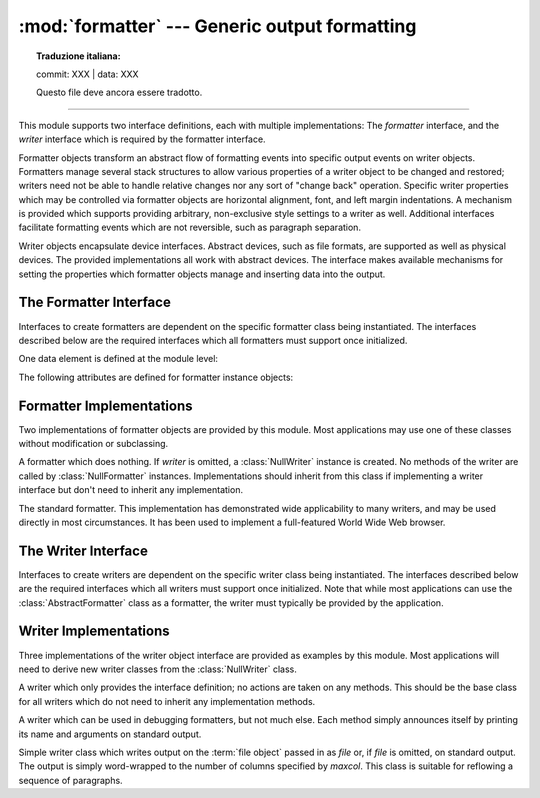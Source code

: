 :mod:`formatter` --- Generic output formatting
==============================================


.. topic:: Traduzione italiana:

   commit: XXX | data: XXX

   Questo file deve ancora essere tradotto.


.. module:: formatter
   :synopsis: Generic output formatter and device interface.
   :deprecated:

.. deprecated:: 3.4
   Due to lack of usage, the formatter module has been deprecated.

--------------

This module supports two interface definitions, each with multiple
implementations: The *formatter* interface, and the *writer* interface which is
required by the formatter interface.

Formatter objects transform an abstract flow of formatting events into specific
output events on writer objects.  Formatters manage several stack structures to
allow various properties of a writer object to be changed and restored; writers
need not be able to handle relative changes nor any sort of "change back"
operation.  Specific writer properties which may be controlled via formatter
objects are horizontal alignment, font, and left margin indentations.  A
mechanism is provided which supports providing arbitrary, non-exclusive style
settings to a writer as well.  Additional interfaces facilitate formatting
events which are not reversible, such as paragraph separation.

Writer objects encapsulate device interfaces.  Abstract devices, such as file
formats, are supported as well as physical devices.  The provided
implementations all work with abstract devices.  The interface makes available
mechanisms for setting the properties which formatter objects manage and
inserting data into the output.


.. _formatter-interface:

The Formatter Interface
-----------------------

Interfaces to create formatters are dependent on the specific formatter class
being instantiated.  The interfaces described below are the required interfaces
which all formatters must support once initialized.

One data element is defined at the module level:


.. data:: AS_IS

   Value which can be used in the font specification passed to the ``push_font()``
   method described below, or as the new value to any other ``push_property()``
   method.  Pushing the ``AS_IS`` value allows the corresponding ``pop_property()``
   method to be called without having to track whether the property was changed.

The following attributes are defined for formatter instance objects:


.. attribute:: formatter.writer

   The writer instance with which the formatter interacts.


.. method:: formatter.end_paragraph(blanklines)

   Close any open paragraphs and insert at least *blanklines* before the next
   paragraph.


.. method:: formatter.add_line_break()

   Add a hard line break if one does not already exist.  This does not break the
   logical paragraph.


.. method:: formatter.add_hor_rule(*args, **kw)

   Insert a horizontal rule in the output.  A hard break is inserted if there is
   data in the current paragraph, but the logical paragraph is not broken.  The
   arguments and keywords are passed on to the writer's :meth:`send_line_break`
   method.


.. method:: formatter.add_flowing_data(data)

   Provide data which should be formatted with collapsed whitespace. Whitespace
   from preceding and successive calls to :meth:`add_flowing_data` is considered as
   well when the whitespace collapse is performed.  The data which is passed to
   this method is expected to be word-wrapped by the output device.  Note that any
   word-wrapping still must be performed by the writer object due to the need to
   rely on device and font information.


.. method:: formatter.add_literal_data(data)

   Provide data which should be passed to the writer unchanged. Whitespace,
   including newline and tab characters, are considered legal in the value of
   *data*.


.. method:: formatter.add_label_data(format, counter)

   Insert a label which should be placed to the left of the current left margin.
   This should be used for constructing bulleted or numbered lists.  If the
   *format* value is a string, it is interpreted as a format specification for
   *counter*, which should be an integer. The result of this formatting becomes the
   value of the label; if *format* is not a string it is used as the label value
   directly. The label value is passed as the only argument to the writer's
   :meth:`send_label_data` method.  Interpretation of non-string label values is
   dependent on the associated writer.

   Format specifications are strings which, in combination with a counter value,
   are used to compute label values.  Each character in the format string is copied
   to the label value, with some characters recognized to indicate a transform on
   the counter value.  Specifically, the character ``'1'`` represents the counter
   value formatter as an Arabic number, the characters ``'A'`` and ``'a'``
   represent alphabetic representations of the counter value in upper and lower
   case, respectively, and ``'I'`` and ``'i'`` represent the counter value in Roman
   numerals, in upper and lower case.  Note that the alphabetic and roman
   transforms require that the counter value be greater than zero.


.. method:: formatter.flush_softspace()

   Send any pending whitespace buffered from a previous call to
   :meth:`add_flowing_data` to the associated writer object.  This should be called
   before any direct manipulation of the writer object.


.. method:: formatter.push_alignment(align)

   Push a new alignment setting onto the alignment stack.  This may be
   :const:`AS_IS` if no change is desired.  If the alignment value is changed from
   the previous setting, the writer's :meth:`new_alignment` method is called with
   the *align* value.


.. method:: formatter.pop_alignment()

   Restore the previous alignment.


.. method:: formatter.push_font((size, italic, bold, teletype))

   Change some or all font properties of the writer object.  Properties which are
   not set to :const:`AS_IS` are set to the values passed in while others are
   maintained at their current settings.  The writer's :meth:`new_font` method is
   called with the fully resolved font specification.


.. method:: formatter.pop_font()

   Restore the previous font.


.. method:: formatter.push_margin(margin)

   Increase the number of left margin indentations by one, associating the logical
   tag *margin* with the new indentation.  The initial margin level is ``0``.
   Changed values of the logical tag must be true values; false values other than
   :const:`AS_IS` are not sufficient to change the margin.


.. method:: formatter.pop_margin()

   Restore the previous margin.


.. method:: formatter.push_style(*styles)

   Push any number of arbitrary style specifications.  All styles are pushed onto
   the styles stack in order.  A tuple representing the entire stack, including
   :const:`AS_IS` values, is passed to the writer's :meth:`new_styles` method.


.. method:: formatter.pop_style(n=1)

   Pop the last *n* style specifications passed to :meth:`push_style`.  A tuple
   representing the revised stack, including :const:`AS_IS` values, is passed to
   the writer's :meth:`new_styles` method.


.. method:: formatter.set_spacing(spacing)

   Set the spacing style for the writer.


.. method:: formatter.assert_line_data(flag=1)

   Inform the formatter that data has been added to the current paragraph
   out-of-band.  This should be used when the writer has been manipulated
   directly.  The optional *flag* argument can be set to false if the writer
   manipulations produced a hard line break at the end of the output.


.. _formatter-impls:

Formatter Implementations
-------------------------

Two implementations of formatter objects are provided by this module. Most
applications may use one of these classes without modification or subclassing.


.. class:: NullFormatter(writer=None)

   A formatter which does nothing.  If *writer* is omitted, a :class:`NullWriter`
   instance is created.  No methods of the writer are called by
   :class:`NullFormatter` instances.  Implementations should inherit from this
   class if implementing a writer interface but don't need to inherit any
   implementation.


.. class:: AbstractFormatter(writer)

   The standard formatter.  This implementation has demonstrated wide applicability
   to many writers, and may be used directly in most circumstances.  It has been
   used to implement a full-featured World Wide Web browser.


.. _writer-interface:

The Writer Interface
--------------------

Interfaces to create writers are dependent on the specific writer class being
instantiated.  The interfaces described below are the required interfaces which
all writers must support once initialized. Note that while most applications can
use the :class:`AbstractFormatter` class as a formatter, the writer must
typically be provided by the application.


.. method:: writer.flush()

   Flush any buffered output or device control events.


.. method:: writer.new_alignment(align)

   Set the alignment style.  The *align* value can be any object, but by convention
   is a string or ``None``, where ``None`` indicates that the writer's "preferred"
   alignment should be used. Conventional *align* values are ``'left'``,
   ``'center'``, ``'right'``, and ``'justify'``.


.. method:: writer.new_font(font)

   Set the font style.  The value of *font* will be ``None``, indicating that the
   device's default font should be used, or a tuple of the form ``(size,
   italic, bold, teletype)``.  Size will be a string indicating the size of
   font that should be used; specific strings and their interpretation must be
   defined by the application.  The *italic*, *bold*, and *teletype* values are
   Boolean values specifying which of those font attributes should be used.


.. method:: writer.new_margin(margin, level)

   Set the margin level to the integer *level* and the logical tag to *margin*.
   Interpretation of the logical tag is at the writer's discretion; the only
   restriction on the value of the logical tag is that it not be a false value for
   non-zero values of *level*.


.. method:: writer.new_spacing(spacing)

   Set the spacing style to *spacing*.


.. method:: writer.new_styles(styles)

   Set additional styles.  The *styles* value is a tuple of arbitrary values; the
   value :const:`AS_IS` should be ignored.  The *styles* tuple may be interpreted
   either as a set or as a stack depending on the requirements of the application
   and writer implementation.


.. method:: writer.send_line_break()

   Break the current line.


.. method:: writer.send_paragraph(blankline)

   Produce a paragraph separation of at least *blankline* blank lines, or the
   equivalent.  The *blankline* value will be an integer.  Note that the
   implementation will receive a call to :meth:`send_line_break` before this call
   if a line break is needed;  this method should not include ending the last line
   of the paragraph. It is only responsible for vertical spacing between
   paragraphs.


.. method:: writer.send_hor_rule(*args, **kw)

   Display a horizontal rule on the output device.  The arguments to this method
   are entirely application- and writer-specific, and should be interpreted with
   care.  The method implementation may assume that a line break has already been
   issued via :meth:`send_line_break`.


.. method:: writer.send_flowing_data(data)

   Output character data which may be word-wrapped and re-flowed as needed.  Within
   any sequence of calls to this method, the writer may assume that spans of
   multiple whitespace characters have been collapsed to single space characters.


.. method:: writer.send_literal_data(data)

   Output character data which has already been formatted for display.  Generally,
   this should be interpreted to mean that line breaks indicated by newline
   characters should be preserved and no new line breaks should be introduced.  The
   data may contain embedded newline and tab characters, unlike data provided to
   the :meth:`send_formatted_data` interface.


.. method:: writer.send_label_data(data)

   Set *data* to the left of the current left margin, if possible. The value of
   *data* is not restricted; treatment of non-string values is entirely
   application- and writer-dependent.  This method will only be called at the
   beginning of a line.


.. _writer-impls:

Writer Implementations
----------------------

Three implementations of the writer object interface are provided as examples by
this module.  Most applications will need to derive new writer classes from the
:class:`NullWriter` class.


.. class:: NullWriter()

   A writer which only provides the interface definition; no actions are taken on
   any methods.  This should be the base class for all writers which do not need to
   inherit any implementation methods.


.. class:: AbstractWriter()

   A writer which can be used in debugging formatters, but not much else.  Each
   method simply announces itself by printing its name and arguments on standard
   output.


.. class:: DumbWriter(file=None, maxcol=72)

   Simple writer class which writes output on the :term:`file object` passed
   in as *file* or, if *file* is omitted, on standard output.  The output is
   simply word-wrapped to the number of columns specified by *maxcol*.  This
   class is suitable for reflowing a sequence of paragraphs.

